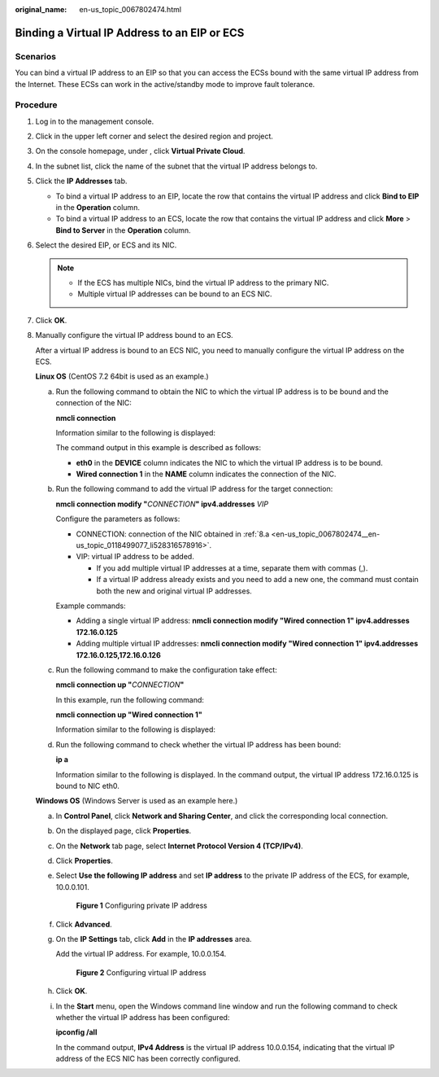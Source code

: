 :original_name: en-us_topic_0067802474.html

.. _en-us_topic_0067802474:

Binding a Virtual IP Address to an EIP or ECS
=============================================

Scenarios
---------

You can bind a virtual IP address to an EIP so that you can access the ECSs bound with the same virtual IP address from the Internet. These ECSs can work in the active/standby mode to improve fault tolerance.

Procedure
---------

#. Log in to the management console.
#. Click |image1| in the upper left corner and select the desired region and project.
#. On the console homepage, under , click **Virtual Private Cloud**.
#. In the subnet list, click the name of the subnet that the virtual IP address belongs to.
#. Click the **IP Addresses** tab.

   -  To bind a virtual IP address to an EIP, locate the row that contains the virtual IP address and click **Bind to EIP** in the **Operation** column.
   -  To bind a virtual IP address to an ECS, locate the row that contains the virtual IP address and click **More** > **Bind to Server** in the **Operation** column.

#. Select the desired EIP, or ECS and its NIC.

   .. note::

      -  If the ECS has multiple NICs, bind the virtual IP address to the primary NIC.
      -  Multiple virtual IP addresses can be bound to an ECS NIC.

#. Click **OK**.

8. Manually configure the virtual IP address bound to an ECS.

   After a virtual IP address is bound to an ECS NIC, you need to manually configure the virtual IP address on the ECS.

   **Linux OS** (CentOS 7.2 64bit is used as an example.)

   a. .. _en-us_topic_0067802474__en-us_topic_0118499077_li528316578916:

      Run the following command to obtain the NIC to which the virtual IP address is to be bound and the connection of the NIC:

      **nmcli connection**

      Information similar to the following is displayed:

      |image2|

      The command output in this example is described as follows:

      -  **eth0** in the **DEVICE** column indicates the NIC to which the virtual IP address is to be bound.
      -  **Wired connection 1** in the **NAME** column indicates the connection of the NIC.

   b. Run the following command to add the virtual IP address for the target connection:

      **nmcli connection modify "**\ *CONNECTION*\ **" ipv4.addresses** *VIP*

      Configure the parameters as follows:

      -  CONNECTION: connection of the NIC obtained in :ref:`8.a <en-us_topic_0067802474__en-us_topic_0118499077_li528316578916>`.
      -  VIP: virtual IP address to be added.

         -  If you add multiple virtual IP addresses at a time, separate them with commas (,).
         -  If a virtual IP address already exists and you need to add a new one, the command must contain both the new and original virtual IP addresses.

      Example commands:

      -  Adding a single virtual IP address: **nmcli connection modify "Wired connection 1" ipv4.addresses** **172.16.0.125**
      -  Adding multiple virtual IP addresses: **nmcli connection modify "Wired connection 1" ipv4.addresses** **172.16.0.125,172.16.0.126**

   c. Run the following command to make the configuration take effect:

      **nmcli connection up "**\ *CONNECTION*\ **"**

      In this example, run the following command:

      **nmcli connection up "Wired connection 1"**

      Information similar to the following is displayed:

      |image3|

   d. Run the following command to check whether the virtual IP address has been bound:

      **ip a**

      Information similar to the following is displayed. In the command output, the virtual IP address 172.16.0.125 is bound to NIC eth0.

      |image4|

   **Windows OS** (Windows Server is used as an example here.)

   a. In **Control Panel**, click **Network and Sharing Center**, and click the corresponding local connection.

   b. On the displayed page, click **Properties**.

   c. On the **Network** tab page, select **Internet Protocol Version 4 (TCP/IPv4)**.

   d. Click **Properties**.

   e. Select **Use the following IP address** and set **IP address** to the private IP address of the ECS, for example, 10.0.0.101.


      .. figure:: /_static/images/en-us_image_0000001179761510.png
         :alt: **Figure 1** Configuring private IP address

         **Figure 1** Configuring private IP address

   f. Click **Advanced**.

   g. On the **IP Settings** tab, click **Add** in the **IP addresses** area.

      Add the virtual IP address. For example, 10.0.0.154.


      .. figure:: /_static/images/en-us_image_0000001225081545.png
         :alt: **Figure 2** Configuring virtual IP address

         **Figure 2** Configuring virtual IP address

   h. Click **OK**.

   i. In the **Start** menu, open the Windows command line window and run the following command to check whether the virtual IP address has been configured:

      **ipconfig /all**

      In the command output, **IPv4 Address** is the virtual IP address 10.0.0.154, indicating that the virtual IP address of the ECS NIC has been correctly configured.

.. |image1| image:: /_static/images/en-us_image_0141273034.png
.. |image2| image:: /_static/images/en-us_image_0000001281210233.png
.. |image3| image:: /_static/images/en-us_image_0000001237328110.png
.. |image4| image:: /_static/images/en-us_image_0000001237013856.png
